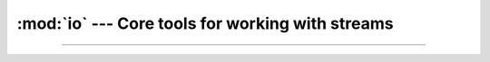 :mod:`io` --- Core tools for working with streams
=================================================

.. module:: io
   :synopsis: Core tools for working with streams.

----------------------------------------------
